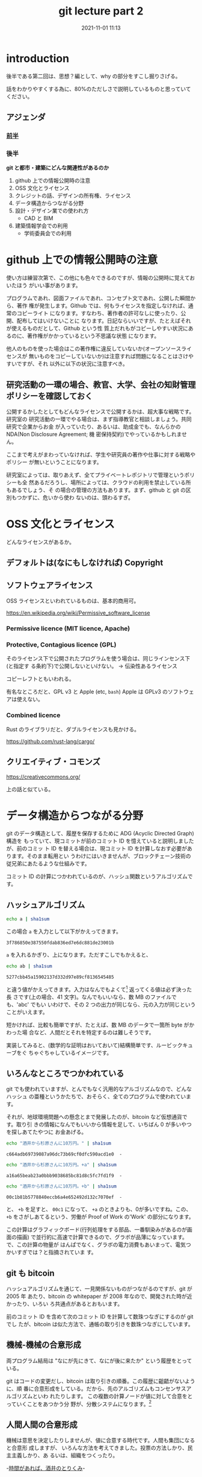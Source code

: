 :PROPERTIES:
:ID:       72396578-1195-492f-8aee-f6d952363e1b
:END:
#+title: git lecture part 2
#+date: 2021-11-01 11:13
:DRAWER:
#+LATEX_CLASS: jsarticle
#+LATEX_HEADER: \newcommand{\headauthor}{Yasushi Sakai}
#+LATEX_HEADER: \newcommand{\headtitle}{git lecture part 2}
#+FILETAGS: :draft:
#+OPTIONS: title:nil
:END:

* introduction

後半である第二回は、思想？編として、why の部分をすこし掘りさげる。

話をわかりやすくする為に、80%のただしさで説明しているものと思っていてください。

** アジェンダ

*** [[id:53b49758-e540-45bf-a140-9c598a0b4640][前半]]

*** 後半

*git と都市・建築にどんな関連性があるのか*

1. github 上での情報公開時の注意
2. OSS 文化とライセンス
3. クレジットの話、デザインの所有権、ライセンス
4. データ構造からつながる分野
5. 設計・デザイン業での使われ方
   - CAD と BIM
6. 建築情報学会での利用
   - 学術委員会での利用

* github 上での情報公開時の注意

使い方は練習次第で、この他にも色々できるのですが、情報の公開時に覚えておいたほう
がいい事があります。

プログラムであれ、図面ファイルであれ、コンセプト文であれ、公開した瞬間から、著作
権が発生します。Github では、何もライセンスを指定しなければ、通常のコピーライト
になります。すなわち、著作者の許可なしに使ったり、公開、配布してはいけないことに
なります。日記ならいいですが、たとえばそれが使えるものだとして、Github という性
質上だれもがコピーしやすい状況にあるのに、著作権がかかっているという不思議な状態
になります。

他人のものを使った場合はこの著作権に違反していないか(オープンソースライセンスが
無いものをコピーしていないか)は注意すれば問題になることはさけやすいですが、それ
以外に以下の状況に注意すべき。

** 研究活動の一環の場合、教官、大学、会社の知財管理ポリシーを確認しておく

公開するかしたとしてもどんなライセンスで公開するかは、超大事な戦略です。研究室の
研究活動の一環でやる場合は、まず指導教官と相談しましょう。共同研究で企業からお金
が入っていたり、あるいは、助成金でも、なんらかの NDA(Non Disclosure Agreement; 機
密保持契約)でやっているかもしれません。

ここまで考えがまわっていなければ、学生や研究員の著作や仕事に対する戦略やポリシー
が無いということになります。

研究室によっては、取りあえず、全てプライベートレポジトリで管理というポリシーも全
然あるだろうし、場所によっては、クラウドの利用を禁止している所もあるでしょう、そ
の場合の管理の方法もあります。まず、github と git の区別もつかずに、危いから使わ
ないのは、頭わるすぎ。


* OSS 文化とライセンス

どんなライセンスがあるか。

** デフォルトは(なにもしなければ) Copyright

** ソフトウェアライセンス

OSS ライセンスといわれているものは、基本的商用可。

https://en.wikipedia.org/wiki/Permissive_software_license

*** Permissive licence (MIT licence, Apache)

*** Protective, Contagious licence (GPL)
そのライセンス下で公開されたプログラムを使う場合は、同じラインセンス下(と指定す
る条約下)で公開しないといけない。 -> 伝染性あるライセンス

コピーレフトともいわれる。

有名なところだと、GPL v3 と Apple (etc, ~bash~)
Apple は GPLv3 のソフトウェアは使えない。

*** Combined licence

Rust のライブラリだと、ダブルライセンスも見かける。

https://github.com/rust-lang/cargo/


** クリエイティブ・コモンズ

https://creativecommons.org/

上の話と似ている。

* データ構造からつながる分野

git のデータ構造として、履歴を保存するために ADG (Acyclic Directed Graph)構造を
もっていて、現コミットが前のコミット ID を憶えていると説明しましたが、前のコミッ
ト ID を替える場合は、現コミット ID を計算しなおす必要があります。そのまま転用とい
うわけにはいきませんが、ブロックチェーン技術の従兄弟にあたるような仕組みです。

コミット ID の計算につかわれているのが、ハッシュ関数というアルゴリズムです。

** ハッシュアルゴリズム

#+begin_src bash :results output :wrap src text
echo a | sha1sum
#+end_src

この場合 ~a~ を入力として以下がかえってきます。

#+begin_src text
3f786850e387550fdab836ed7e6dc881de23001b
#+end_src

~a~ を入れるかぎり、上になります。ただすこしでもかえると、

#+begin_src bash :results output :wrap src text
echo ab | sha1sum
#+end_src

#+begin_src text
5277cbb45a15902137d332d97e89cf8136545485
#+end_src

と違う値がかえってきます。入力はなんでもよくて[fn:2] 返ってくる値は必ず決った長
さです(上の場合、41 文字)。なんでもいいなら、数 MB のファイルでも、'abc' でもい
いわけで、その 2 つの出力が同じなら、元の入力が同じということがいえます。

短かければ、比較も簡単ですが、たとえば、数 MB のデータで一箇所 byte がかわった場
合など、人間だとそれを特定するのは難しそうです。

実装してみると、(数学的な証明はおいておいて)結構簡単です、ルービックキューブをぐ
ちゃぐちゃしているイメージです。

** いろんなところでつかわれている

git でも使われていますが、とんでもなく汎用的なアルゴリズムなので、どんなハッシュ
の亜種というかたちで、おそらく、全てのプログラムで使われています。

それが、地球環境問題への懸念とまで発展したのが、bitcoin など仮想通貨です。取り引
きの情報になんでもいいから情報を足して、いちばん 0 が多いやつを探しあてたやつに
お金あげる。

#+begin_src bash :results output :wrap src text
echo "酒井から杉原さんに10万円。" | sha1sum
#+end_src

#+begin_src text
c664adb69739087a96dc73b69cf0dfc590acd1e0  -
#+end_src

#+begin_src bash :results output :wrap src text
echo "酒井から杉原さんに10万円。+a" | sha1sum
#+end_src

#+begin_src text
a16a65beab23a0bbb9038685bc81d8c5fc7fd1f9  -
#+end_src

#+begin_src bash :results output :wrap src text
echo "酒井から杉原さんに10万円。+b" | sha1sum
#+end_src

#+begin_src text
00c1b81b5778840eccb6a4e652492d132c7070ef  -
#+end_src

と、 ~+b~ を足すと、 ~00c1~ になって、 ~+a~ のときよりも、0が多いですね。この、
~+b~ をさがしあてるという、労働が Proof of Work の'Work' の部分になります。

この計算はグラフィックボード(行列処理をする部品、一番馴染みがあるのが画面の描画)
で並行的に高速で計算できるので、グラボが品薄になっています。で、この計算の物量が
はんぱでなく、グラボの電力消費もあいまって、電気つかいすぎでは？と指摘されていま
す。

** git も bitcoin

ハッシュアルゴリズムを通じて、一見関係ないものがつながるのですが、git が 2005 年
あたり、bitcoin の whitepaper が 2008 年なので、開発された時が近かったり、いろい
ろ共通点があるとおもいます。

前のコミット ID を含めて次のコミット ID を計算して数珠つなぎにするのが git でし
たが、bitcoin は似た方法で、通帳の取り引きを数珠つなぎにしています。

** 機械-機械の合意形成

両プログラム結局は "なにが先にきて、なにが後に来たか" という履歴をとっている。

git はコードの変更だし、bitcoin は取り引きの順番。この履歴に齟齬がないように、順
番に合意形成をしている。だから、先のアルゴリズムもコンセンサスアルゴリズムといわ
れたりします。 この複数の計算ノードが値に対して合意をとっていくことをあつかう分
野が、分散システムになります。[fn:3]


** 人間人間の合意形成

機械は意思を決定したりしませんが、値に合意する時代です。人間も集団になると合意形
成しますが、 いろんな方法を考えてきました。投票の方法しかり、民主主義しかり、あ
るいは、組織をつくったり。

-[[https://www.figma.com/file/eTmMwxXWEH3WF2IyOlrAPu/Portfolio?node-id=0%3A1][時間があれば、酒井のとりくみ]]-

* デザイン業務での使われ方

とりあえず、「全部 git にいれとけ」というのが対応策になります。本来ならば binary
ファイル (生のバイトの羅列、テキスト帳で開く事を想定していないもの) は行ごと比較
ができないので、原理主義にたつと binary は違う保存方法がいいということになります
が、行ごとの差分(コマンド名にちなんで diff といいます) がみえなくても、いつ誰が
なんの為に変更したかという履歴は残せるので、それだけでも価値があります。text で
保存できるようなもの、仕上げ表、設計アブスト、目次、標準詳細系は行ごとの履歴がみ
れるとなおいいかもしれません。BIM でいったら、ファミリ定義ファイルも履歴が積める
といいですね。

** CAD と BIM

- バージョニングが中心的なものは[[https://www.onshape.com/en/][少ない]]

ましては、現状 BIM はやはり、空間情報の記述としてのウェイトが高い。が、プロジェ
クト単位設計(施工)過程での変化、その後の FM 的な使われ方、時間的差分に強いものが
出てきもいいような印象。

- [[http://groups.csail.mit.edu/mac/projects/studentaut/DR%20HK%20Bio.htm][CAD史的]]にも [[https://www.designworldonline.com/cadhistory/][1960 年にすでに]] 'Object Oriented' という単語がでてきている。OOP と
  ルーツをともにしている。

- 1960 年代、A.I. 第 1 の波 (-1974)の最中、最初に MIT にでかいファンディングが政府か
  ら(当時の ARPA [fn:4], 現 DARPA, 1963)おちる、今の物価換算にすると 22 億円の出資。 -> ポリシーとして、プ
  ロジェクトではなく人にお金を使う。(licklider, Internet, ARPA, GUI の人)-> ハッカー文化の醸成。

- LISP 'atoms'[fn:1], 'S-expression'
  - 'コードとデータを均質に記述し扱うのに便利'
    - flow と structure を同時に扱う。
  - 1986- [[https://en.wikipedia.org/wiki/AutoLISP][AutoLISP]]

# LLVM ターゲットの Lisp とかもっと流行らないかなー

* 建築情報{学会}での使われ方

** ベタな話

じゃんじゃん、内規や予算、どんどん git(hub)にのっけていきましょう。

** メタな話

この話、建築{情報}学会ならではでしょう。

空間的な思考に強い建築と情報という(通信)流れに強い分野でいうと、履歴情報をあつか
うヴァージョニングこそが、深みを与えるものです。

デジタルデザインで履歴や"歴史"に注目してやった例はまだまだ少ないと思います。ジオ
メトリやその生成にかんしての知見は溜っているのでそれに今度はどのように時間を表現
して、"生命情報化"するかという問いです。(デジタル)デザインにおける「時間」のとら
えかたは以下の道筋(スケール)があるように見えます。

1. プログラムそのもののフローとしての時間
遺伝的アルゴリズムや DeepLearning 等もふくめて、ある処理がフローとして図示される
テクニックはすでにあります。ABM(Agent Based Model) 等も時間経過をシミュレーションして可視化する手法
です。もっと乱暴に言えば、プログラムは全て情報の流れです。

2. 設計のプロセス論としての時間
git や今回のレクチャーはこれを差すことがおおかったとおもいます。

3. 史学としての時間
複数のプログラムや、ひとつでもそれが長くなり、まとまって歴史とみることもできそう
です。Linux も 30 年立ちました。生成アルゴリズムやプログラムがこれくらいのスパン
で生きつづける状態が設計の現場でおこる状態をみてみたい気もします。あるいは、設計
者そのものも形態生成アルゴリズムと捉えれば、そのミームの伝達がいかように行なわれ
ているか。またそれを図示する方法ももしかしたら情報技術が役に立つかもしれません。

* おわりに

git そのものが使えるというのは自慢になりません。前提知識です!さっさと覚えて、*み
んな*で楽しい事しましょう。履歴管理していないようなプログラム・考えかたは出来る
だけ避けましょう。

[fn:1] 今でこそ、OOP とは違ったパラダイムとして、やっぱり LISP からの系統の関数
型言語が再注目されていますが。

[fn:2] 実際は制限ありますが、まずないものでいいです。

[fn:3] いっちゃえば、blockchain は巨大な超遅い DB です。

[fn:4] Internet の前身といえば、ARPANET ですね。
